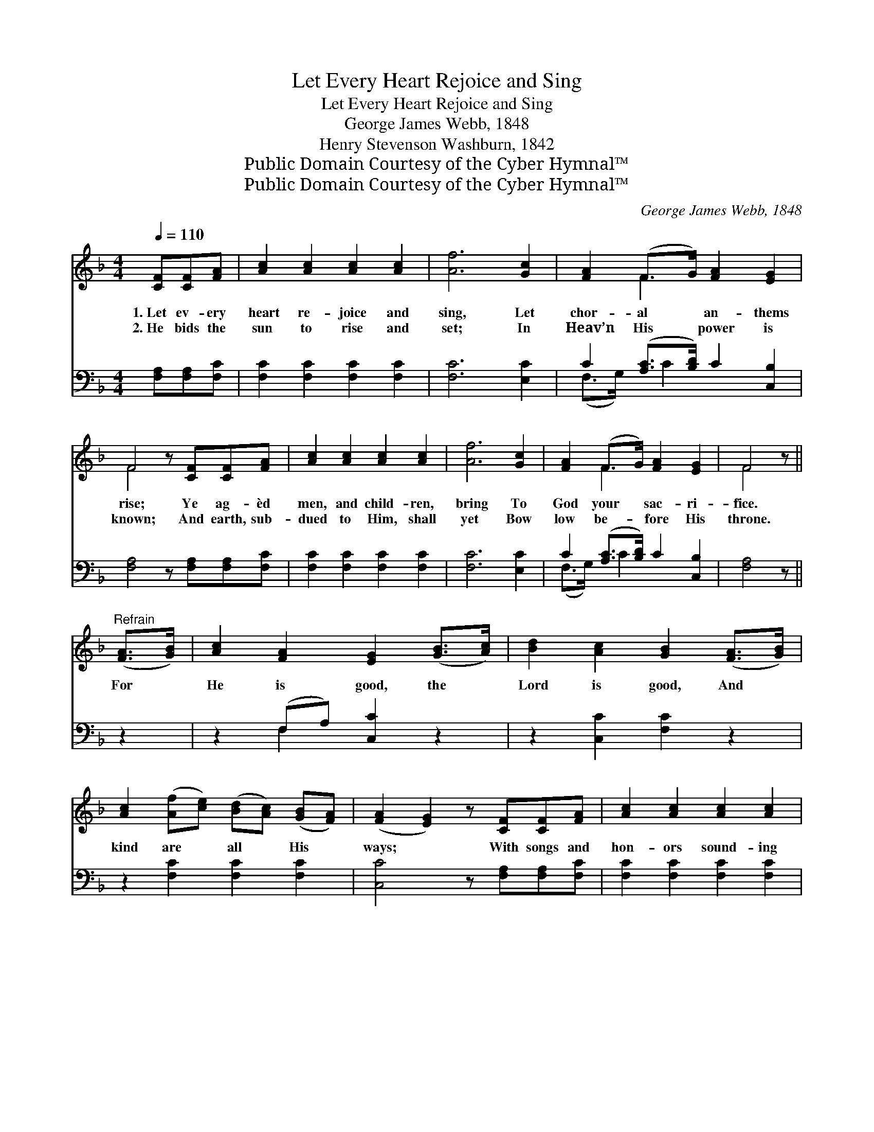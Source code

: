 X:1
T:Let Every Heart Rejoice and Sing
T:Let Every Heart Rejoice and Sing
T:George James Webb, 1848
T:Henry Stevenson Washburn, 1842
T:Public Domain Courtesy of the Cyber Hymnal™
T:Public Domain Courtesy of the Cyber Hymnal™
C:George James Webb, 1848
Z:Public Domain
Z:Courtesy of the Cyber Hymnal™
%%score ( 1 2 ) ( 3 4 )
L:1/8
Q:1/4=110
M:4/4
K:F
V:1 treble 
V:2 treble 
V:3 bass 
V:4 bass 
V:1
 [CF][CF][FA] | [Ac]2 [Ac]2 [Ac]2 [Ac]2 | [Af]6 [Gc]2 | [FA]2 (F>G) [FA]2 [EG]2 | %4
w: 1.~Let ev- ery|heart re- joice and|sing, Let|chor- al * an- thems|
w: 2.~He bids the|sun to rise and|set; In|Heav’n His * power is|
 F4 z [CF][CF][FA] | [Ac]2 [Ac]2 [Ac]2 [Ac]2 | [Af]6 [Gc]2 | [FA]2 (F>G) [FA]2 [EG]2 | F4 z || %9
w: rise; Ye ag- èd|men, and child- ren,|bring To|God your * sac- ri-|fice.|
w: known; And earth, sub-|dued to Him, shall|yet Bow|low be- * fore His|throne.|
"^Refrain" ([FA]>[GB]) | [Ac]2 [FA]2 [EG]2 ([GB]>[Ac]) | [Bd]2 [Ac]2 [GB]2 ([FA]>[GB]) | %12
w: For *|He is good, the *|Lord is good, And *|
w: |||
 [Ac]2 ([Af][ce]) ([Bd][Ac]) ([GB][FA]) | ([FA]2 [EG]2) z [CF][CF][FA] | [Ac]2 [Ac]2 [Ac]2 [Ac]2 | %15
w: kind are * all * His *|ways; * With songs and|hon- ors sound- ing|
w: |||
 [Af]6 (c>B) | [FA]2 (F>G) [FA]2 [EG]2 | F6 A>B | c2 G>A B2 F>G | A2 D>E F2 [FA]2 | %20
w: loud, The *|Lord Je- * ho- vah|praise; While the|rocks and the rills, While the|vales and the hills A|
w: |||||
 G2 [Ec]2 ([Ge][Fd]) ([Ec][D=B]) | [Ec]6 [GB]2 | [FA]2 [Ff]2 ([Ge][Bd]) ([Ac][GB]) | %23
w: glor- ious an- * them *|raise; Let|each pro- long * the *|
w: |||
 [FA]2 [Ff]2 ([Ge][Bd])[Ac][GB] | [FA]>[FA] [FA]2 [FB]2 [Fd]2 | [Fc]6 F>F | %26
w: grate- ful song, * And the|God of our fa- thers|praise, And the|
w: |||
 F>F [FB]2 [FA]2 [EGc]2 | [Ff]4 z |] %28
w: God of our fa- thers|praise.|
w: ||
V:2
 x3 | x8 | x8 | x2 F2 x4 | F4 x4 | x8 | x8 | x2 F2 x4 | F4 x || x2 | x8 | x8 | x8 | x8 | x8 | %15
 x6 G2 | x2 F2 x4 | F6 A>B | c2 G>A B2 F>G | A2 D>E F2 x2 | G2 x6 | x8 | x8 | x8 | x8 | x6 F>F | %26
 F>F x6 | x5 |] %28
V:3
 [F,A,][F,A,][F,C] | [F,C]2 [F,C]2 [F,C]2 [F,C]2 | [F,C]6 [E,C]2 | C2 ([A,C]>[B,D]) C2 [C,B,]2 | %4
 [F,A,]4 z [F,A,][F,A,][F,C] | [F,C]2 [F,C]2 [F,C]2 [F,C]2 | [F,C]6 [E,C]2 | %7
 C2 ([A,C]>[B,D]) C2 [C,B,]2 | [F,A,]4 z || z2 | z2 (F,A,) [C,C]2 z2 | z2 [C,C]2 [F,C]2 z2 | %12
 z2 [F,C]2 [F,C]2 [F,C]2 | [C,C]4 z [F,A,][F,A,][F,C] | [F,C]2 [F,C]2 [F,C]2 [F,C]2 | %15
 [F,C]6 [E,D]2 | C2 ([A,C]>[B,D]) C2 [C,B,]2 | [F,A,]6 A,>B, | C2 G,>A, B,2 F,>G, | %19
 A,2 D,>E, F,2 [F,C]2 | [E,C]2 [D,G,]2 G,2 G,2 | [C,G,]6 [E,C]2 | [F,C]2 [A,C]2 C2 [C,C]2 | %23
 [F,C]2 [A,C]2 C2 [C,C][C,C] | [F,C]>[F,C] [F,C]2 [D,B,]2 [B,,B,]2 | [F,A,]6 [A,,C]>[A,,C] | %26
 [D,A,]>[D,A,] [B,,D]2 [C,C]2 [C,B,]2 | [F,A,]4 z |] %28
V:4
 x3 | x8 | x8 | (F,>G,) x/ C2 x7/2 | x8 | x8 | x8 | (F,>G,) x/ C2 x7/2 | x5 || x2 | x2 F,2 x4 | %11
 x8 | x8 | x8 | x8 | x8 | (F,>G,) x/ C2 x7/2 | x6 A,>B, | C2 G,>A, B,2 F,>G, | A,2 D,>E, F,2 x2 | %20
 x4 G,2 G,2 | x8 | x4 C2 x2 | x4 C2 x2 | x8 | x8 | x8 | x5 |] %28

